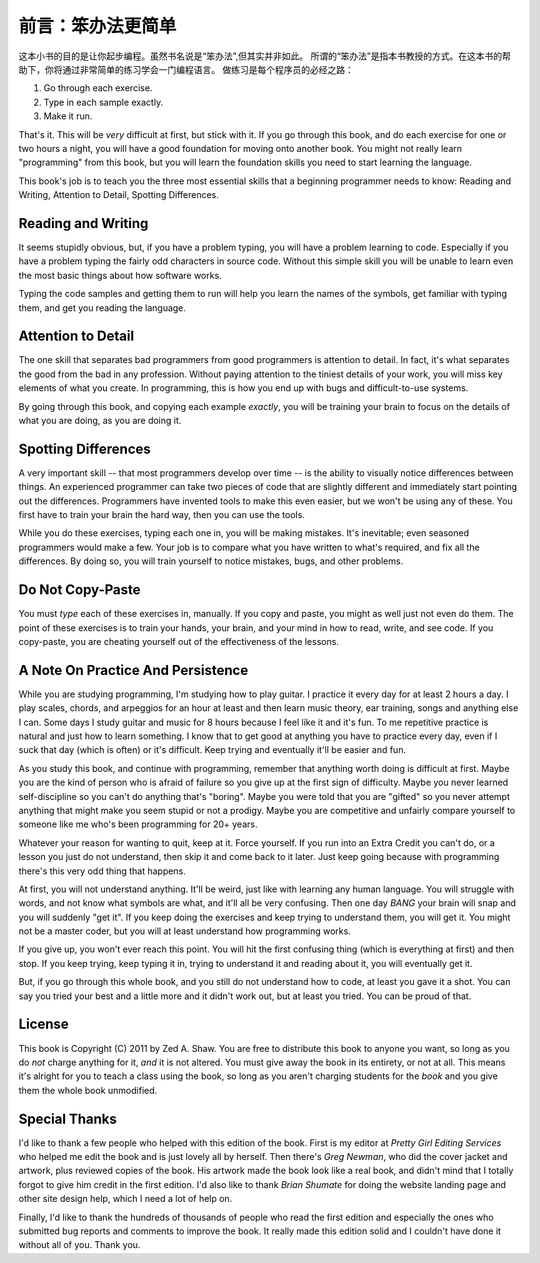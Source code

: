 前言：笨办法更简单
======================

这本小书的目的是让你起步编程。虽然书名说是“笨办法”,但其实并非如此。
所谓的“笨办法”是指本书教授的方式。在这本书的帮助下，你将通过非常简单的练习学会一门编程语言。
做练习是每个程序员的必经之路：

1. Go through each exercise.
2. Type in each sample exactly.
3. Make it run.

That's it. This will be *very* difficult at first, but stick with it. If
you go through this book, and do each exercise for one or two hours a
night, you will have a good foundation for moving onto another book. You
might not really learn "programming" from this book, but you will learn
the foundation skills you need to start learning the language.

This book's job is to teach you the three most essential skills that a
beginning programmer needs to know: Reading and Writing, Attention to
Detail, Spotting Differences.

Reading and Writing
-------------------

It seems stupidly obvious, but, if you have a problem typing, you will
have a problem learning to code. Especially if you have a problem typing
the fairly odd characters in source code. Without this simple skill you
will be unable to learn even the most basic things about how software
works.

Typing the code samples and getting them to run will help you learn the
names of the symbols, get familiar with typing them, and get you reading
the language.

Attention to Detail
-------------------

The one skill that separates bad programmers from good programmers is
attention to detail. In fact, it's what separates the good from the bad
in any profession. Without paying attention to the tiniest details of
your work, you will miss key elements of what you create. In
programming, this is how you end up with bugs and difficult-to-use
systems.

By going through this book, and copying each example *exactly*, you will
be training your brain to focus on the details of what you are doing, as
you are doing it.

Spotting Differences
--------------------

A very important skill -- that most programmers develop over time -- is
the ability to visually notice differences between things. An
experienced programmer can take two pieces of code that are slightly
different and immediately start pointing out the differences.
Programmers have invented tools to make this even easier, but we won't
be using any of these. You first have to train your brain the hard way,
then you can use the tools.

While you do these exercises, typing each one in, you will be making
mistakes. It's inevitable; even seasoned programmers would make a few.
Your job is to compare what you have written to what's required, and fix
all the differences. By doing so, you will train yourself to notice
mistakes, bugs, and other problems.

Do Not Copy-Paste
-----------------

You must *type* each of these exercises in, manually. If you copy and
paste, you might as well just not even do them. The point of these
exercises is to train your hands, your brain, and your mind in how to
read, write, and see code. If you copy-paste, you are cheating yourself
out of the effectiveness of the lessons.

A Note On Practice And Persistence
----------------------------------

While you are studying programming, I'm studying how to play guitar. I
practice it every day for at least 2 hours a day. I play scales, chords,
and arpeggios for an hour at least and then learn music theory, ear
training, songs and anything else I can. Some days I study guitar and
music for 8 hours because I feel like it and it's fun. To me repetitive
practice is natural and just how to learn something. I know that to get
good at anything you have to practice every day, even if I suck that day
(which is often) or it's difficult. Keep trying and eventually it'll be
easier and fun.

As you study this book, and continue with programming, remember that
anything worth doing is difficult at first. Maybe you are the kind of
person who is afraid of failure so you give up at the first sign of
difficulty. Maybe you never learned self-discipline so you can't do
anything that's "boring". Maybe you were told that you are "gifted" so
you never attempt anything that might make you seem stupid or not a
prodigy. Maybe you are competitive and unfairly compare yourself to
someone like me who's been programming for 20+ years.

Whatever your reason for wanting to quit, keep at it. Force yourself. If
you run into an Extra Credit you can't do, or a lesson you just do not
understand, then skip it and come back to it later. Just keep going
because with programming there's this very odd thing that happens.

At first, you will not understand anything. It'll be weird, just like
with learning any human language. You will struggle with words, and not
know what symbols are what, and it'll all be very confusing. Then one
day *BANG* your brain will snap and you will suddenly "get it". If you
keep doing the exercises and keep trying to understand them, you will
get it. You might not be a master coder, but you will at least
understand how programming works.

If you give up, you won't ever reach this point. You will hit the first
confusing thing (which is everything at first) and then stop. If you
keep trying, keep typing it in, trying to understand it and reading
about it, you will eventually get it.

But, if you go through this whole book, and you still do not understand
how to code, at least you gave it a shot. You can say you tried your
best and a little more and it didn't work out, but at least you tried.
You can be proud of that.

License
-------

This book is Copyright (C) 2011 by Zed A. Shaw. You are free to
distribute this book to anyone you want, so long as you do *not* charge
anything for it, *and* it is not altered. You must give away the book in
its entirety, or not at all. This means it's alright for you to teach a
class using the book, so long as you aren't charging students for the
*book* and you give them the whole book unmodified.

Special Thanks
--------------

I'd like to thank a few people who helped with this edition of the book.
First is my editor at *Pretty Girl Editing Services* who helped me edit
the book and is just lovely all by herself. Then there's *Greg Newman*,
who did the cover jacket and artwork, plus reviewed copies of the book.
His artwork made the book look like a real book, and didn't mind that I
totally forgot to give him credit in the first edition. I'd also like to
thank *Brian Shumate* for doing the website landing page and other site
design help, which I need a lot of help on.

Finally, I'd like to thank the hundreds of thousands of people who read
the first edition and especially the ones who submitted bug reports and
comments to improve the book. It really made this edition solid and I
couldn't have done it without all of you. Thank you.
